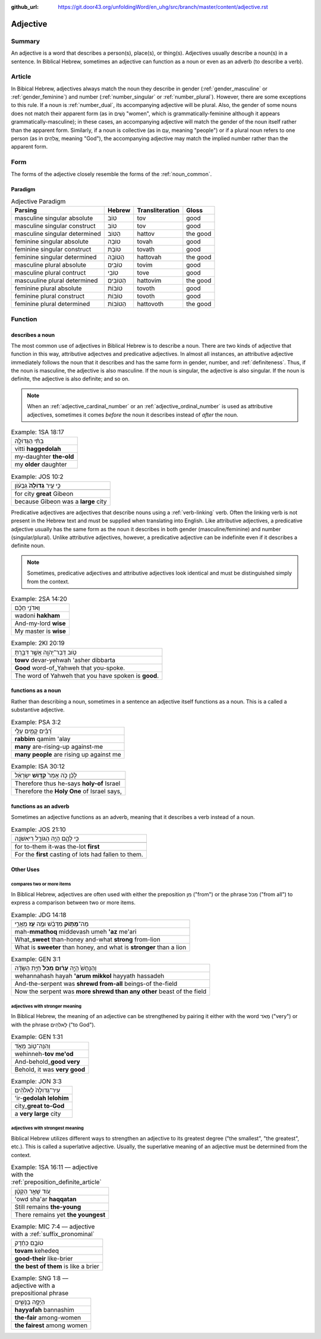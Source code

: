 :github_url: https://git.door43.org/unfoldingWord/en_uhg/src/branch/master/content/adjective.rst

.. _adjective:

Adjective
=========

Summary
-------

An adjective is a word that describes a person(s), place(s), or thing(s).  Adjectives usually describe a noun(s) in a sentence.
In Biblical Hebrew, sometimes an adjective can function as a noun or even as an adverb (to describe a verb).

Article
-------

In Bibical Hebrew, adjectives always match the noun they describe in
gender
(:ref:`gender_masculine`
or
:ref:`gender_feminine`)
and number
(:ref:`number_singular`
or
:ref:`number_plural`).
However, there are some exceptions to this rule. If a noun is
:ref:`number_dual`,
its accompanying adjective will be plural. Also, the gender of some
nouns does not match their apparent form (as in נָשִׁים "women", which is
grammatically-feminine although it appears grammatically-masculine); in
these cases, an accompanying adjective will match the gender of the noun
itself rather than the apparent form. Similarly, if a noun is collective
(as in עַם, meaning "people") or if a plural noun refers to one person
(as in אֱלֹהִים, meaning "God"), the accompanying adjective may match
the implied number rather than the apparent form.

Form
----

The forms of the adjective closely resemble the forms of the
:ref:`noun_common`.

Paradigm
~~~~~~~~

.. csv-table:: Adjective Paradigm
  :header-rows: 1

  Parsing,Hebrew,Transliteration,Gloss
  masculine singular absolute,טוֹב,tov,good
  masculine singular construct,טוֹב,tov,good
  masculine singular determined,הַטּוֹב,hattov,the good
  feminine singular absolute,טוֹבָה,tovah,good
  feminine singular construct,טוֹבַת,tovath,good
  feminine singular determined,הַטּוֹבָה,hattovah,the good
  masculine plural absolute,טוֹבִים,tovim,good
  masculine plural contruct,טוֹבֵי,tove,good
  mascuuline plural determined,הַטּוֹבִים,hattovim,the good
  feminine plural absolute,טוֹבוֹת,tovoth,good
  feminine plural construct,טוֹבוֹת,tovoth,good
  feminine plural determined,הַטּוֹבוֹת,hattovoth,the good

Function
--------

.. _adjective-attributive:

describes a noun
~~~~~~~~~~~~~~~~

The most common use of adjectives in Biblical Hebrew is to describe a noun.  There are two kinds of adjective that function in this way, attributive adjectves and predicative adjectives. In almost all
instances, an attributive adjective immediately follows the noun that it
describes and has the same form in gender, number, and :ref:`definiteness`. 
Thus, if the noun is masculine, the adjective is also masculine. If the noun is singular, the adjective is
also singular. If the noun is definite, the adjective is also definite; and so on.

.. note:: When an :ref:`adjective_cardinal_number` or an
          :ref:`adjective_ordinal_number` is used as attributive
          adjectives, sometimes it comes *before* the noun it describes
          instead of *after* the noun.

.. csv-table:: Example: 1SA 18:17

  בִתִּ֨י הַגְּדוֹלָ֤ה
  vitti **haggedolah**
  my-daughter **the-old**
  my **older** daughter

.. csv-table:: Example: JOS 10:2

  כִּ֣י עִ֤יר **גְּדוֹלָה֙** גִּבְע֔וֹן
  
  for city **great** Gibeon
  because Gibeon was a **large** city

.. _adjective-predicative:

Predicative adjectives are adjectives that describe nouns using a
:ref:`verb-linking`
verb. Often the linking verb is not present in the Hebrew text and must be
supplied when translating into English. Like attributive adjectives, a predicative adjective usually has the same form as the noun it
describes in both gender (masculine/feminine) and number
(singular/plural). Unlike attributive adjectives, however, a predicative
adjective can be indefinite even if it describes a definite noun.

.. note:: Sometimes, predicative adjectives and attributive adjectives look
          identical and must be distinguished simply from the context.

.. csv-table:: Example: 2SA 14:20

  וַאדֹנִ֣י חָכָ֗ם
  wadoni **hakham**
  And-my-lord **wise**
  My master is **wise**

.. csv-table:: Example: 2KI 20:19

  טֹ֥וב דְּבַר־יְהוָ֖ה אֲשֶׁ֣ר דִּבַּ֑רְתָּ
  **towv** devar-yehwah 'asher dibbarta
  **Good** word-of\_Yahweh that you-spoke.
  The word of Yahweh that you have spoken is **good**.

.. _adjective-substantive:

functions as a noun
~~~~~~~~~~~~~~~~~~~

Rather than describing a noun, sometimes in a sentence an adjective itself functions as a noun. This is a called a substantive adjective.

.. csv-table:: Example: PSA 3:2

  רַ֝בִּ֗ים קָמִ֥ים עָלָֽי
  **rabbim** qamim 'alay
  **many** are-rising-up against-me
  **many people** are rising up against me

.. csv-table:: Example: ISA 30:12

  לָכֵ֗ן כֹּ֤ה אָמַר֙ **קְד֣וֹשׁ** יִשְׂרָאֵ֔ל
  
  Therefore thus he-says **holy-of** Israel
  "Therefore the **Holy One** of Israel says,"

functions as an adverb
~~~~~~~~~~~~~~~~~~~~~~

Sometimes an adjective functions as an adverb, meaning that it describes a verb instead of a noun.

.. csv-table:: Example: JOS 21:10

  כִּ֥י לָהֶ֛ם הָיָ֥ה הַגּוֹרָ֖ל רִיאשֹׁנָֽה
  
  for to-them it-was the-lot **first**
  For the **first** casting of lots had fallen to them.

Other Uses
~~~~~~~~~~

compares two or more items
^^^^^^^^^^^^^^^^^^^^^^^^^^

In Biblical Hebrew, adjectives are often used with either the
preposition מִן ("from") or the phrase מִכֹּל ("from all") to express a
comparison between two or more items.

.. csv-table:: Example: JDG 14:18

  מַה־\ **מָּת֣וֹק** מִדְּבַ֔שׁ וּמֶ֥ה **עַ֖ז** מֵאֲרִ֑י
  mah-\ **mmathoq** middevash umeh **'az** me'ari
  What\_\ **sweet** than-honey and-what **strong** from-lion
  "What is **sweeter** than honey, and what is **stronger** than a lion"

.. csv-table:: Example: GEN 3:1

  וְהַנָּחָשׁ֙ הָיָ֣ה **עָר֔וּם מִכֹּל֙** חַיַּ֣ת הַשָּׂדֶ֔ה
  wehannahash hayah **'arum mikkol** hayyath hassadeh
  And-the-serpent was **shrewd from-all** beings-of the-field
  Now the serpent was **more shrewd than any other** beast of the field

adjectives with stronger meaning
^^^^^^^^^^^^^^^^^^^^^^^^^^^^^^^^

In Biblical Hebrew, the meaning of an adjective can be strengthened by
pairing it either with the word מְאֹד ("very") or with the phrase
לֵאלֹהִים ("to God").

.. csv-table:: Example: GEN 1:31

  וְהִנֵּה־ט֖וֹב מְאֹ֑ד
  wehinneh-\ **tov me'od**
  And-behold\_\ **good very**
  "Behold, it was **very good**"

.. csv-table:: Example: JON 3:3

  עִיר־גְּדוֹלָה֙ לֵֽאלֹהִ֔ים
  'ir-**gedolah lelohim**
  city\_\ **great to-God**
  a **very large** city

.. _adjective-superlative:

adjectives with strongest meaning
^^^^^^^^^^^^^^^^^^^^^^^^^^^^^^^^^

Biblical Hebrew utilizes different ways to strengthen an adjective to
its greatest degree ("the smallest", "the greatest", etc.). This is called a superlative adjective.
Usually, the superlative meaning of an adjective must be determined from the context.

.. csv-table:: Example: 1SA 16:11 –– adjective with the :ref:`preposition_definite_article`

  עֹ֚וד שָׁאַ֣ר הַקָּטָ֔ן
  'owd sha'ar **haqqatan**
  Still remains **the-young**
  There remains yet **the youngest**

.. csv-table:: Example: MIC 7:4 –– adjective with a :ref:`suffix_pronominal`

  טוֹבָ֣ם כְּחֵ֔דֶק
  **tovam** kehedeq
  **good-their** like-brier
  **the best of them** is like a brier

.. csv-table:: Example: SNG 1:8 –– adjective with a prepositional phrase

  הַיָּפָ֖ה בַּנָּשִׁ֑ים
  **hayyafah** bannashim
  **the-fair** among-women
  **the fairest** among women
